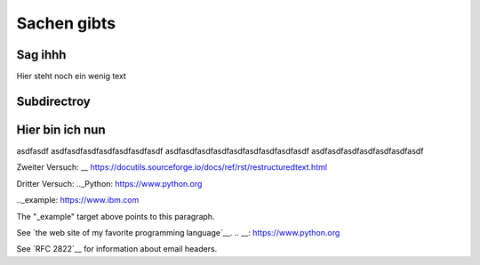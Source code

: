 Sachen gibts
============


Sag ihhh
--------
Hier steht noch ein wenig text

Subdirectroy
------------

.. _Hier ist ein Linkk zum klicken:

Hier bin ich nun
----------------

asdfasdf
asdfasdfasdfasdfasdfasdfasdf
asdfasdfasdfasdfasdfasdfasdfasdfasdf
asdfasdfasdfasdfasdfasdfasdf

.. _reStructuredText: https://docutils.sourceforge.io/rst.html

Zweiter Versuch:
__ https://docutils.sourceforge.io/docs/ref/rst/restructuredtext.html

Dritter Versuch:
.._Python: https://www.python.org

.._example: https://www.ibm.com

The "_example" target above points to this paragraph.

See `the web site of my favorite programming language`__.
.. __: https://www.python.org

See `RFC 2822`__ for information about email headers.

.. __ http://www.faqs.org/rfcs/rfc2822.html
